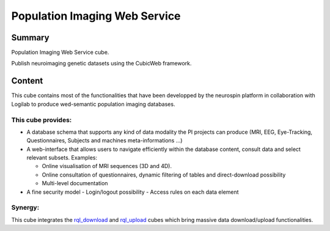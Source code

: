 
==============================
Population Imaging Web Service
==============================


Summary
=======

Population Imaging Web Service cube.

Publish neuroimaging genetic datasets using the CubicWeb framework.

Content
=======

This cube contains most of the functionalities that have been developped by
the neurospin platform in collaboration with Logilab to produce wed-semantic 
population imaging databases.

This cube provides:
-------------------

- A database schema that supports any kind of data modality the PI projects can
  produce (MRI, EEG, Eye-Tracking, Questionnaires, Subjects and machines 
  meta-informations ...)

- A web-interface that allows users to navigate efficiently within the database
  content, consult data and select relevant subsets. Examples:

  - Online visualisation of MRI sequences (3D and 4D).
  - Online consultation of questionnaires, dynamic filtering of tables and 
    direct-download possibility
  - Multi-level documentation

- A fine security model
  - Login/logout possibility
  - Access rules on each data element

Synergy:
--------

This cube integrates the rql_download_ and rql_upload_ cubes 
which bring massive data download/upload functionalities.

.. _rql_upload: https://github.com/neurospin/rql_upload
.. _rql_download: https://github.com/neurospin/rql_download

